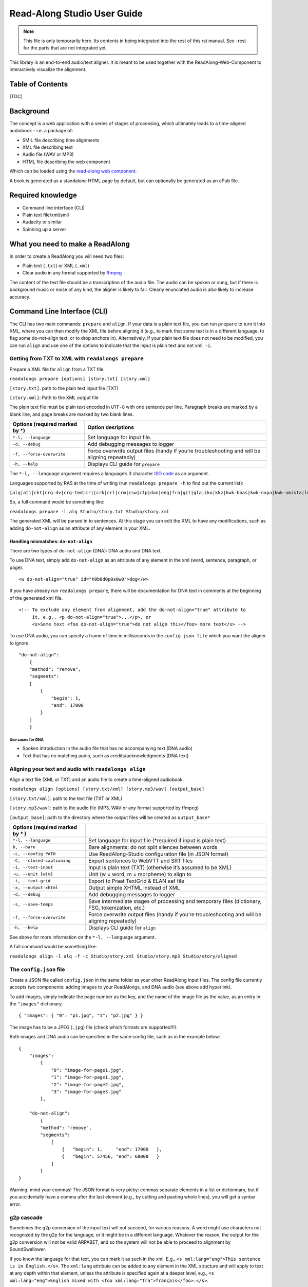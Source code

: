 Read-Along Studio User Guide
============================

.. note:: This file is only temporarily here. Its contents in being integrated into the rest of this rst manual. See -rest for the parts that are not integrated yet.

This library is an end-to-end audio/text aligner. It is meant to be used
together with the ReadAlong-Web-Component to interactively visualize the
alignment.

Table of Contents
-----------------

[TOC]

Background
----------

The concept is a web application with a series of stages of processing,
which ultimately leads to a time-aligned audiobook - i.e. a package of:

-  SMIL file describing time alignments
-  XML file describing text
-  Audio file (WAV or MP3)
-  HTML file describing the web component

Which can be loaded using the `read-along web
component <https://github.com/roedoejet/ReadAlong-Web-Component>`__.

A book is generated as a standalone HTML page by default, but can
optionally be generated as an ePub file.

Required knowledge
------------------

-  Command line interface (CLI)
-  Plain text file/xml/smil
-  Audacity or similar
-  Spinning up a server

What you need to make a ReadAlong
---------------------------------

In order to create a ReadAlong you will need two files:

- Plain text (``.txt``) or XML (``.xml``)
- Clear audio in any format supported by `ffmpeg <https://ffmpeg.org/ffmpeg-formats.html>`__

The content of the text file should be a transcription of the audio
file. The audio can be spoken or sung, but if there is background music
or noise of any kind, the aligner is likely to fail. Clearly enunciated
audio is also likely to increase accuracy.

Command Line Interface (CLI)
----------------------------

The CLI has two main commands: ``prepare`` and ``align``. If your data
is a plain text file, you can run ``prepare`` to turn it into XML, where
you can then modify the XML file before aligning it (e.g., to mark that
some text is in a different language, to flag some do-not-align text, or
to drop anchors in). Alternatively, if your plain text file does not
need to be modified, you can run ``align`` and use one of the options to
indicate that the input is plain text and not xml: ``-i``.

Getting from TXT to XML with ``readalongs prepare``
~~~~~~~~~~~~~~~~~~~~~~~~~~~~~~~~~~~~~~~~~~~~~~~~~~~

Prepare a XML file for ``align`` from a TXT file.

``readalongs prepare [options] [story.txt] [story.xml]``

``[story.txt]``: path to the plain text input file (TXT)

``[story.xml]``: Path to the XML output file

The plain text file must be plain text encoded in ``UTF-8`` with one
sentence per line. Paragraph breaks are marked by a blank line, and page
breaks are marked by two blank lines.

+-----------------------------------+-----------------------------------+
| Options (required marked by \*)   | Option desriptions                |
+===================================+===================================+
| ``*-l, --language``               | Set language for input file.      |
+-----------------------------------+-----------------------------------+
| ``-d, --debug``                   | Add debugging messages to logger  |
+-----------------------------------+-----------------------------------+
| ``-f, --force-overwrite``         | Force overwrite output files      |
|                                   | (handy if you’re troubleshooting  |
|                                   | and will be aligning repeatedly)  |
+-----------------------------------+-----------------------------------+
| ``-h, --help``                    | Displays CLI guide for            |
|                                   | ``prepare``                       |
+-----------------------------------+-----------------------------------+

The ``*-l, --language`` argument requires a language’s 3 character `ISO
code <https://en.wikipedia.org/wiki/ISO_639-3>`__ as an argument.

Languages supported by RAS at the time of writing (run
``readalongs prepare -h`` to find out the current list):

``[alq|atj|ckt|crg-dv|crg-tmd|crj|crk|crl|crm|csw|ctp|dan|eng|fra|git|gla|iku|kkz|kwk-boas|kwk-napa|kwk-umista|lml|moh|oji|oji-syl|see|srs|str|tce|tgx|tli|und|win]``

So, a full command would be something like:

``readalongs prepare -l alq Studio/story.txt Studio/story.xml``

The generated XML will be parsed in to sentences. At this stage you can
edit the XML to have any modifications, such as adding ``do-not-align``
as an attribute of any element in your XML.

Handling mismatches: ``do-not-align``
^^^^^^^^^^^^^^^^^^^^^^^^^^^^^^^^^^^^^

There are two types of ``do-not-align`` (DNA): DNA audio and DNA text.

To use DNA text, simply add ``do-not-align`` as an attribute of any
element in the xml (word, sentence, paragraph, or page).

::

   <w do-not-align="true" id="t0b0d0p0s0w0">dog</w>

If you have already run ``readalongs prepare``, there will be
documentation for DNA text in comments at the beginning of the generated
xml file.

::

   <!-- To exclude any element from alignment, add the do-not-align="true" attribute to
        it, e.g., <p do-not-align="true">...</p>, or
        <s>Some text <foo do-not-align="true">do not align this</foo> more text</s> -->

To use DNA audio, you can specify a frame of time in milliseconds in the
``config.json file`` which you want the aligner to ignore.

::

   "do-not-align":
       {
       "method": "remove",
       "segments":
       [
           {
               "begin": 1,
               "end": 17000
           }
       ]
       }

Use cases for DNA
'''''''''''''''''

-  Spoken introduction in the audio file that has no accompanying text
   (DNA audio)
-  Text that has no matching audio, such as credits/acknowledgments (DNA
   text)

Aligning your text and audio with ``readalongs align``
~~~~~~~~~~~~~~~~~~~~~~~~~~~~~~~~~~~~~~~~~~~~~~~~~~~~~~

Align a text file (XML or TXT) and an audio file to create a
time-aligned audiobook.

``readalongs align [options] [story.txt/xml] [story.mp3/wav] [output_base]``

``[story.txt/xml]``: path to the text file (TXT or XML)

``[story.mp3/wav]``: path to the audio file (MP3, WAV or any format
supported by ffmpeg)

``[output_base]``: path to the directory where the output files will be
created as ``output_base*``

+-----------------------------------+------------------------------------+
| Options (required marked by \* )  |                                    |
+===================================+====================================+
| ``*-l, --language``               | Set language for input file        |
|                                   | (\*required if input is plain text)|
+-----------------------------------+------------------------------------+
| ``b, --bare``                     | Bare alignments: do not split      |
|                                   | silences between words             |
+-----------------------------------+------------------------------------+
| ``-c, --config PATH``             | Use ReadAlong-Studio               |
|                                   | configuration file (in JSON        |
|                                   | format)                            |
+-----------------------------------+------------------------------------+
| ``-C, --closed-captioning``       | Export sentences to WebVTT and     |
|                                   | SRT files                          |
+-----------------------------------+------------------------------------+
| ``-i, --text-input``              | Input is plain text (TXT)          |
|                                   | (otherwise it’s assumed to be      |
|                                   | XML)                               |
+-----------------------------------+------------------------------------+
| ``-u, --unit [w|m]``              | Unit (w = word, m = morpheme) to   |
|                                   | align to                           |
+-----------------------------------+------------------------------------+
| ``-t, --text-grid``               | Export to Praat TextGrid & ELAN    |
|                                   | eaf file                           |
+-----------------------------------+------------------------------------+
| ``-x, --output-xhtml``            | Output simple XHTML instead of     |
|                                   | XML                                |
+-----------------------------------+------------------------------------+
| ``-d, --debug``                   | Add debugging messages to logger   |
+-----------------------------------+------------------------------------+
| ``-s, --save-temps``              | Save intermediate stages of        |
|                                   | processing and temporary files     |
|                                   | (dictionary, FSG, tokenization,    |
|                                   | etc.)                              |
+-----------------------------------+------------------------------------+
| ``-f, --force-overwrite``         | Force overwrite output files       |
|                                   | (handy if you’re troubleshooting   |
|                                   | and will be aligning repeatedly)   |
+-----------------------------------+------------------------------------+
| ``-h, --help``                    | Displays CLI guide for ``align``   |
+-----------------------------------+------------------------------------+

See above for more information on the ``*-l, --language`` argument.

A full command would be something like:

``readalongs align -l alq -f -c Studio/story.xml Studio/story.mp3 Studio/story/aligned``

The ``config.json`` file
~~~~~~~~~~~~~~~~~~~~~~~~

Create a JSON file called ``config.json`` in the same folder as your
other ReadAlong input files. The config file currently accepts two
components: adding images to your ReadAlongs, and DNA audio (see above
add hyperlink).

To add images, simply indicate the page number as the key, and the name
of the image file as the value, as an entry in the ``"images"``
dictionary.

::

   { "images": { "0": "p1.jpg", "1": "p2.jpg" } }

The image has to be a JPEG (``.jpg``) file (check which formats are
supported!!!).

Both images and DNA audio can be specified in the same config file, such
as in the example below:

::

   {
       "images":
           {
               "0": "image-for-page1.jpg",
               "1": "image-for-page1.jpg",
               "2": "image-for-page2.jpg",
               "3": "image-for-page3.jpg"
           },

       "do-not-align":
           {
           "method": "remove",
           "segments":
               [
                   {   "begin": 1,     "end": 17000   },
                   {   "begin": 57456, "end": 68000   }
               ]
           }
   }

Warning: mind your commas! The JSON format is very picky: commas
separate elements in a list or dictionnary, but if you accidentally have
a comma after the last element (e.g., by cutting and pasting whole
lines), you will get a syntax error.

g2p cascade
~~~~~~~~~~~

Sometimes the g2p conversion of the input text will not succeed, for
various reasons. A word might use characters not recognized by the g2p
for the language, or it might be in a different language. Whatever the
reason, the output for the g2p conversion will not be valid ARPABET, and
so the system will not be able to proceed to alignment by
SoundSwallower.

If you know the language for that text, you can mark it as such in the
xml. E.g., ``<s xml:lang="eng">This sentence is in English.</s>``. The
``xml:lang`` attribute can be added to any element in the XML structure
and will apply to text at any depth within that element, unless the
attribute is specified again at a deeper level, e.g.,
``<s xml:lang="eng">English mixed with <foo xml:lang="fra">français</foo>.</s>``.

There is also a simpler option available: the g2p cascade. When the g2p
cascade is enabled, the g2p mapping will be done by first trying the
language specified in the XML file (or with the ``-l`` flag on the
command line, if the input is plain text). For each word where the
result is not valid ARPABET, the g2p mapping will be attempted again
with each of the languages specified in the g2p cascade, in order, until
a valid ARPABET conversion is obtained. If not valid conversion is
possible, are error message is printed and alignment is not attempted.

To enable the g2p cascade, add the ``--g2p-fallback l1:l2:...`` option
to ``readalongs g2p`` or ``readalongs align``:

::

   readalongs g2p --g2p-fallback fra:eng:und myfile.tokenize.xml myfile.g2p.xml
   readalongs align --g2p-fallback fra:eng:und myfile.xml myfile.wav output

“Undetermined” language code: ``und``
^^^^^^^^^^^^^^^^^^^^^^^^^^^^^^^^^^^^^

Notice that the two examples use ``und`` as the last language in the
cascade. ``und``, for Undetermined, is a special language mapping that
uses the Unicode definition of all know characters in all alphabets, and
maps them as if the name of that character was how it is pronounced.
While crude, this mapping works surprisingly well for the purposes of
forced alignment, and allows ``readalongs align`` to successfully align
most text with a few foreign words without any manual intervention. We
recommend systematically using ``und`` at the end of the cascade. Note
that adding another language after ``und`` will have no effect, since
the Undetermined mapping will map any string to valid ARPABET.

Debugging g2p mapping issues
^^^^^^^^^^^^^^^^^^^^^^^^^^^^

The warning messages issued by ``readalongs g2p`` and
``readalongs align`` indicate which words are causing g2p problems. It
can be worth inspecting to input text to fix any encoding or spelling
errors highlighted by these warnings. More detailed messages can be
produced by adding the ``--g2p-verbose`` switch, to obtain a lot more
information about g2p’ing words in each language g2p was unsucessfully
attempted.

Breaking up the pipeline
~~~~~~~~~~~~~~~~~~~~~~~~

A new command was recently added to the CLI: ``readalongs g2p``, to
break processing up.

The following series of commands:

::

   readalongs prepare -l lang  file.txt file.xml
   readalongs tokenize file.xml file.tokenized.xml
   readalongs g2p file.tokenized.xml file.g2p.xml
   readalongs align file.g2p.xml file.wav output

is equivalent to the single command:

::

   readalongs align -l lang file.txt file.wav output

except that when running the pipeline as four separate commands, you can
edit the XML files between each step to make any required adjustments
and corrections.

Anchors: marking known alignment points
~~~~~~~~~~~~~~~~~~~~~~~~~~~~~~~~~~~~~~~

Long audio/text file pairs can sometimes be difficult to align
correctly, because the aligner might get lost part way through the
alignment process. Anchors can be used to tell the aligner about known
correspondance points between the text and the audio stream.

Anchor syntax
^^^^^^^^^^^^^

Anchors are inserted in the XML file (the output of
``readalongs prepare``, ``readalongs tokenize`` or ``readalongs g2p``)
using the following syntax: ``<anchor time="3.42s"/>`` or
``<anchor time="3420ms"/>``. The time can be specified in seconds (this
is the default) or milliseconds.

Anchors can be placed anywhere in the XML file: between/before/after any
element or text.

Example:

::

   <?xml version='1.0' encoding='utf-8'?> <TEI> <text xml:lang="eng"> <body>
       <anchor time="143ms"/>
       <div type="page">
       <p>
           <s>Hello.</s>
           <anchor time="1.62s"/>
           <s>This is <anchor time="3.81s"/> <anchor time="3.94s"/> a test</s>
           <s><anchor time="4123ms"/>weirdword<anchor time="4789ms"/></s>
       </p>
       </div>
       <anchor time="6.74s"/>
   </body> </text> </TEI>

Anchor semantics
^^^^^^^^^^^^^^^^

When anchors are used, the alignment task is divided at each anchor,
creating a series of segments that are aligned independently from one
another. When alignment is performed, the aligner sees only the audio
and the text from the segment being processed, and the results are
joined together afterwards.

The beginning and end of files are implicit anchors: *n* anchors define
*n+1* segments: from the beginning of the audio and text to the first
anchor, between pairs of anchors, and from the last anchor to the end of
the audio and text.

Special cases equivalent to do-not-align audio: - If an anchor occurs
before the first word in the text, the audio up to that anchor’s
timestamps is excluded from alignment. - If an anchor occurs after the
last word, the end of the audio is excluded from alignment. - If two
anchors occur one after the other, the time span between them in the
audio is excluded from alignment. Using anchors to define do-not-align
audio segments is effectively the same as marking them as “do-not-align”
in the ``config.json`` file, except that DNA segments declared using
anchors have a known alignment with respect to the text, while the
position of DNA segments declared in the config file are inferred by the
aligner.

Anchor use cases
^^^^^^^^^^^^^^^^

1. Alignment fails because the stream is too long or too difficult to
   align.

   When alignment fails, listen to the audio stream and try to identify
   where some words you can pick up start or end. Even if you don’t
   understand the language, there might be some words you’re able to
   pick up and use as anchors to help the aligner.

2. You already know where some words/sentences/paragraphs start or end,
   because the data came with some partial alignment information. For
   example, the data might come from an ELAN file with sentence
   alignments.

   These known timestamps can be converted to anchors.

Pre-processing your data
------------------------

Manipulating the text and/or audio data that you are trying to align can
sometimes produce longer, more accurate ReadAlongs, that throw less
errors when aligning. While some of the most successful techniques we
have tried are outlined here, you may also need to customize your
pre-processing to suit your specific data.

Audio pre-processing
~~~~~~~~~~~~~~~~~~~~

Adding silences
^^^^^^^^^^^^^^^

Adding 1 second segments of silence in between phrases or paragraphs
sometimes improves the performance of the aligner. We do this using the
`Pydub <https://github.com/jiaaro/pydub>`__ library which can be
pip-installed. Keep in mind that Pydub uses milliseconds.

If your data is currently 1 audio file, you will need to split it into
segments where you want to put the silences.

::

   ten_seconds = 10 * 1000
   first_10_seconds = soundtrack[:ten_seconds]
   last_5_seconds = soundtrack[-5000:]

Once you have your segments, create an MP3 file containing only 1 second
of silence.

::

   from pydub import AudioSegment

   wfile = "appended_1000ms.mp3"
   silence = AudioSegment.silent(duration=1000)
   soundtrack = silence

Then you loop the audio files you want to append (segments and silence).

::

   seg = AudioSegment.from_mp3(mp3file)
   soundtrack = soundtrack + silence + seg

Write the soundtrack file as an MP3. This will then be the audio input
for your Read-Along.

::

   soundtrack.export(wfile, format="mp3")

Text pre-processing
~~~~~~~~~~~~~~~~~~~

Numbers
^^^^^^^

ReadAlong Studio cannot align numbers written as digits (ex. “123”).
Instead, you will need to write them out (ex. “one two three” or “one
hundred and twenty three”) depending on how they are read in your audio
file.

If you have lots of data, and the numbers are spoken in English (or any
of their supported languages), consider adding a library like
`num2words <https://github.com/savoirfairelinux/num2words>`__ to your
pre-processing.

::

   num2words 123456789
   one hundred and twenty-three million, four hundred and fifty-six thousand, seven hundred and eighty-nine

Troubleshooting
---------------

Here are three types of common errors you may encounter when trying to
run ReadAlongs, and ways to debug them. ### Phones missing in the
acoustic model You may get an error that looks like this:|image1| The
general structure of your error would look like
``Phone [character] is missing in the acoustic model; word [index] ignored``
This error is most likely caused not by a bug in your ReadAlong input
files, but by an error in one of your g2p mappings. The error message is
saying that there is a character in your ReadAlong text that is not
being properly converted to English-arpabet (eng-arpabet), which is the
language ReadAlong uses to map text to sound. Thus, ReadAlong cannot
match your text to a corresponding sound (phone) in your audio file
because it cannot understand what sound the text is meant to represent.
Follow these steps to debug the issue **in g2p**.

1. Identify which characters in each line of the error message are
   **not** being converted to eng-arpabet. These will either be:

   a. characters that are not in caps (for example ``g`` in the string
      ``gUW`` in the error message shown above.)
   b. a character not traditionally used in English (for example é or Ŧ,
      or ``ʰ`` in the error message shown above.) You can confirm you
      have isolated the right characters by ensuring every other
      character in your error message appears as an **output** in the
      `eng-ipa-to-arpabet
      mapping <https://github.com/roedoejet/g2p/blob/master/g2p/mappings/langs/eng/eng_ipa_to_arpabet.json>`__.
      These are the problematic characters we need to debug in the error
      message shown above: ``g`` and ``ʰ``.

2. Once you have isolated the characters that are not being converted to
   eng-arpabet, you are ready to begin debugging the issue. Go through
   steps 3 - ? for each problematic character.

3. Our next step is to identify which mapping is converting the
   problematic characters incorrectly. Most of the time, the issue will
   be in either the first or the second of the following mappings:

   i.   *xyz-ipa* (where xyz is the ISO language code for your mapping)
   ii.  *xyz-equiv* (if you have one)
   iii. *xyz-ipa_to_eng-ipa* (this mapping must be generated
        automatically in g2p. Refer //here_in_the_guide to see how to do
        this.)
   iv.  `eng-ipa-to-arpabet
        mapping <https://github.com/roedoejet/g2p/blob/master/g2p/mappings/langs/eng/eng_ipa_to_arpabet.json>`__
        (The issue is rarely found here, but it doesn’t hurt to check.)

4. Find a word in your text that uses the problematic character. For the
   sake of example, let us assume the character I am debugging is ``g``,
   that appears in the word “dog”, in language “xyz”.

5. Make sure you are in the g2p repository and run the word through
   ``g2p convert`` to confirm you have isolated the correct characters
   to debug: ``g2p convert dog xyz eng-arpabet``. Best practice is to
   copy+paste the word directly from your text instead of retyping it.
   Make sure to use the ISO code for your language in place of “xyz”.
   *If the word converts cleanly into eng-arpabet characters, your issue
   does not lie in your mapping. //Refer to other potential RA issues*

6. From the result of the command run in 5, note the characters that do
   **not** appear as **inputs** in the `eng-ipa-to-arpabet
   mapping <https://github.com/roedoejet/g2p/blob/master/g2p/mappings/langs/eng/eng_ipa_to_arpabet.json>`__.
   These are the characters that have not been converted into characters
   that eng-ipa-to-arpabet can read. These should be the same characters
   you identified in step 2.

7. Run ``g2p convert dog xyz xyz-ipa``. Ensure the result is what you
   expect. If not, your error may arise from a problem in this mapping.
   refer_to_g2p_troubleshooting. If the result is what you expect,
   continue to the next step.

8. Note the result from running the command in 7. Check that the
   characters [TODO-fix this text] (appear/being mapped by generated –
   use debugger or just look at mapping)

.. |image1| image:: https://i.imgur.com/vKPhTud.png
